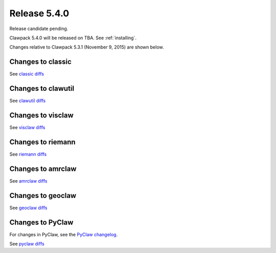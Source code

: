 

.. comment: Change master to v5.4.0 in github links below once release is tagged

.. _release_5_4_0:

==========================
Release 5.4.0
==========================

Release candidate pending.

Clawpack 5.4.0 will be released on TBA.  See :ref:`installing`.

Changes relative to Clawpack 5.3.1 (November 9, 2015) are shown below.


Changes to classic
------------------


See `classic diffs
<https://github.com/clawpack/classic/compare/v5.3.1...master>`_

Changes to clawutil
-------------------

See `clawutil diffs
<https://github.com/clawpack/clawutil/compare/v5.3.1...master>`_

Changes to visclaw
------------------

 
See `visclaw diffs
<https://github.com/clawpack/visclaw/compare/v5.3.1...master>`_

Changes to riemann
------------------

See `riemann diffs
<https://github.com/clawpack/riemann/compare/v5.3.1...master>`_

Changes to amrclaw
------------------


See `amrclaw diffs
<https://github.com/clawpack/amrclaw/compare/v5.3.1...master>`_

Changes to geoclaw
------------------


See `geoclaw diffs
<https://github.com/clawpack/geoclaw/compare/v5.3.1...master>`_


Changes to PyClaw
------------------


For changes in PyClaw, see the `PyClaw changelog
<https://github.com/clawpack/pyclaw/blob/master/CHANGES.md>`_.

See `pyclaw diffs
<https://github.com/clawpack/pyclaw/compare/v5.3.1...master>`_

